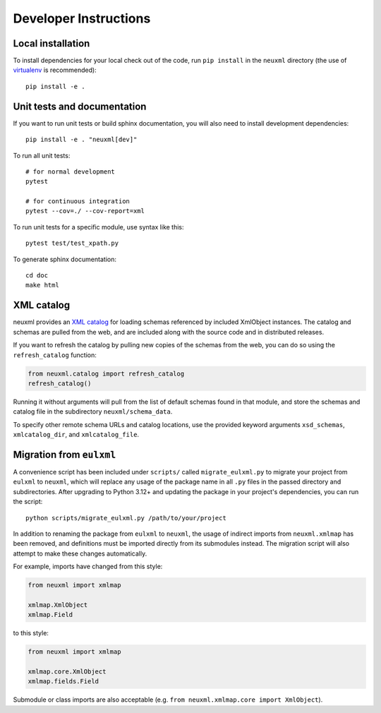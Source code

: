 Developer Instructions
======================

Local installation
------------------

To install dependencies for your local check out of the code, run ``pip install``
in the ``neuxml`` directory (the use of `virtualenv`_ is recommended)::

    pip install -e .

.. _virtualenv: http://www.virtualenv.org/en/latest/


Unit tests and documentation
----------------------------

If you want to run unit tests or build sphinx documentation, you will also
need to install development dependencies::

    pip install -e . "neuxml[dev]"

To run all unit tests::

    # for normal development
    pytest

    # for continuous integration
    pytest --cov=./ --cov-report=xml

To run unit tests for a specific module, use syntax like this::

    pytest test/test_xpath.py

To generate sphinx documentation::

    cd doc
    make html

XML catalog
-----------

neuxml provides an `XML catalog <http://lxml.de/resolvers.html#xml-catalogs>`_
for loading schemas referenced by included XmlObject instances. 
The catalog and schemas are pulled from the web, and are included along
with the source code and in distributed releases. 

If you want to refresh the catalog by pulling new copies of the schemas
from the web, you can do so using the ``refresh_catalog`` function:

.. code-block:: python

    from neuxml.catalog import refresh_catalog
    refresh_catalog()

Running it without arguments will pull from the list of default schemas found
in that module, and store the schemas and catalog file in the subdirectory
``neuxml/schema_data``.

To specify other remote schema URLs and catalog locations, use the provided
keyword arguments ``xsd_schemas``, ``xmlcatalog_dir``, and ``xmlcatalog_file``.

Migration from ``eulxml``
-------------------------

A convenience script has been included under ``scripts/`` called
``migrate_eulxml.py`` to migrate your project from ``eulxml`` to ``neuxml``,
which will replace any usage of the package name in all ``.py`` files in the
passed directory and subdirectories. After upgrading to Python 3.12+ and
updating the package in your project's dependencies, you can run the script::

    python scripts/migrate_eulxml.py /path/to/your/project

In addition to renaming the package from ``eulxml`` to ``neuxml``, the usage
of indirect imports from ``neuxml.xmlmap`` has been removed, and definitions
must be imported directly from its submodules instead. The migration script
will also attempt to make these changes automatically.

For example, imports have changed from this style:

.. code-block:: python

    from neuxml import xmlmap

    xmlmap.XmlObject
    xmlmap.Field

to this style:

.. code-block:: python

    from neuxml import xmlmap

    xmlmap.core.XmlObject
    xmlmap.fields.Field

Submodule or class imports are also acceptable (e.g. ``from neuxml.xmlmap.core
import XmlObject``).
